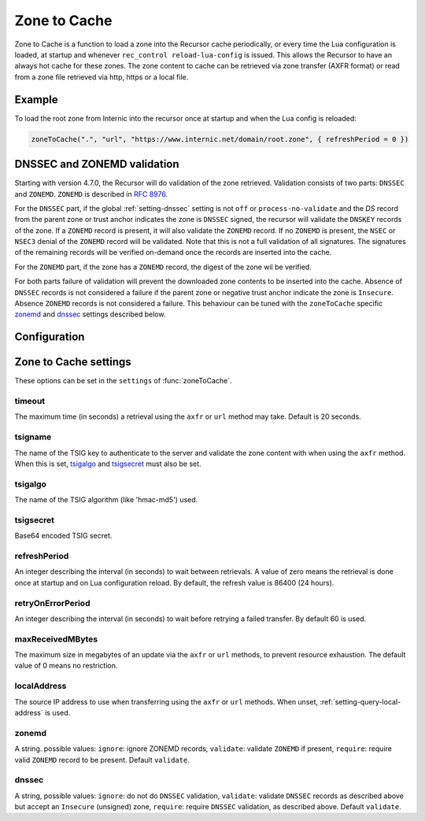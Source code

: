 .. _ztc:

Zone to Cache
-------------

Zone to Cache is a function to load a zone into the Recursor cache periodically, or every time the Lua configuration is loaded, at startup and whenever ``rec_control reload-lua-config`` is issued.
This allows the Recursor to have an always hot cache for these zones.
The zone content to cache can be retrieved via zone transfer (AXFR format) or read from a zone file retrieved via http, https or a local file.

Example
^^^^^^^
To load the root zone from Internic into the recursor once at startup and when the Lua config is reloaded:

.. code-block:: Lua

     zoneToCache(".", "url", "https://www.internic.net/domain/root.zone", { refreshPeriod = 0 })

DNSSEC and ZONEMD validation
^^^^^^^^^^^^^^^^^^^^^^^^^^^^
Starting with version 4.7.0, the Recursor will do validation of the zone retrieved.
Validation consists of two parts: ``DNSSEC`` and ``ZONEMD``.
``ZONEMD`` is described in :rfc:`8976`.

For the ``DNSSEC`` part, if the global :ref:`setting-dnssec` setting is not ``off`` or ``process-no-validate`` and the `DS` record from the parent zone or trust anchor indicates the zone is ``DNSSEC`` signed, the recursor will validate the ``DNSKEY`` records of the zone.
If a ``ZONEMD`` record is present, it will also validate the ``ZONEMD`` record.
If no ``ZONEMD`` is present, the ``NSEC`` or ``NSEC3`` denial of the ``ZONEMD`` record will be validated.
Note that this is not a full validation of all signatures.
The signatures of the remaining records will be verified on-demand once the records are inserted into the cache.

For the ``ZONEMD`` part, if the zone has a ``ZONEMD`` record, the digest of the zone wil be verified.

For both parts failure of validation will prevent the downloaded zone contents to be inserted into the cache.
Absence of ``DNSSEC`` records is not considered a failure if the parent zone or negative trust anchor indicate the zone is ``Insecure``.
Absence ``ZONEMD`` records is not considered a failure.
This behaviour can be tuned with the ``zoneToCache`` specific `zonemd`_ and `dnssec`_ settings described below.


Configuration
^^^^^^^^^^^^^
.. function:: zoneToCache(zone, method, source [, settings ])

  .. versionadded:: 4.6.0

  Load a zone and put it into the Recursor cache periodically.

  :param str zone: The name of the zone to load
  :param str method: One of ``"axfr"``, ``"url"`` or ``"file"``
  :param str source: A string representing an IP address (when using the ``axfr`` method), URL (when using the ``url`` method) or path name (when using the ``file`` method)
  :param table settings: A table of settings, see below


Zone to Cache settings
^^^^^^^^^^^^^^^^^^^^^^

These options can be set in the ``settings`` of :func:`zoneToCache`.

timeout
~~~~~~~
The maximum time (in seconds) a retrieval using the ``axfr`` or ``url`` method may take.
Default is 20 seconds.

tsigname
~~~~~~~~
The name of the TSIG key to authenticate to the server and validate the zone content with when using the ``axfr`` method.
When this is set, `tsigalgo`_ and `tsigsecret`_ must also be set.

tsigalgo
~~~~~~~~
The name of the TSIG algorithm (like 'hmac-md5') used.

tsigsecret
~~~~~~~~~~
Base64 encoded TSIG secret.

refreshPeriod
~~~~~~~~~~~~~
An integer describing the interval (in seconds) to wait between retrievals.
A value of zero means the retrieval is done once at startup and on Lua configuration reload.
By default, the refresh value is 86400 (24 hours).

retryOnErrorPeriod
~~~~~~~~~~~~~~~~~~
An integer describing the interval (in seconds) to wait before retrying a failed transfer.
By default 60 is used.

maxReceivedMBytes
~~~~~~~~~~~~~~~~~
The maximum size in megabytes of an update via the ``axfr`` or ``url`` methods, to prevent resource exhaustion.
The default value of 0 means no restriction.

localAddress
~~~~~~~~~~~~
The source IP address to use when transferring using the ``axfr`` or ``url`` methods.
When unset, :ref:`setting-query-local-address` is used.

zonemd
~~~~~~

.. versionadded:: 4.7.0

A string. possible values: ``ignore``: ignore ZONEMD records, ``validate``: validate ``ZONEMD`` if present, ``require``: require valid ``ZONEMD`` record to be present.
Default ``validate``.


dnssec
~~~~~~

.. versionadded:: 4.7.0

A string, possible values: ``ignore``: do not do ``DNSSEC`` validation, ``validate``: validate ``DNSSEC`` records as described above but accept an ``Insecure`` (unsigned) zone, ``require``: require ``DNSSEC`` validation, as described above.
Default ``validate``.


